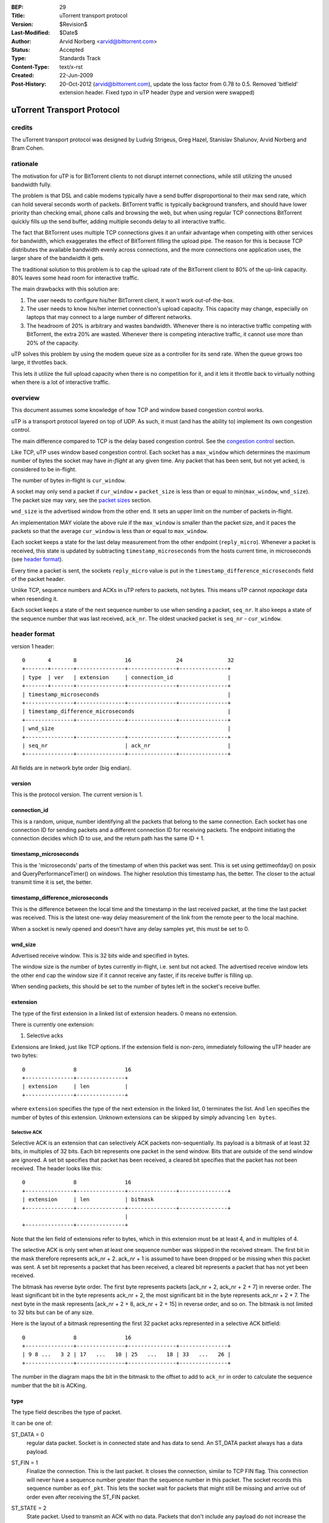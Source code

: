 :BEP: 29
:Title: uTorrent transport protocol
:Version: $Revision$
:Last-Modified: $Date$
:Author:  Arvid Norberg <arvid@bittorrent.com>
:Status:  Accepted
:Type:    Standards Track
:Content-Type: text/x-rst
:Created: 22-Jun-2009
:Post-History: 20-Oct-2012 (arvid@bittorrent.com), update the loss factor from 0.78 to 0.5.
	Removed 'bitfield' extension header. Fixed typo in uTP header (type and version were swapped)

uTorrent Transport Protocol
===========================

credits
-------

The uTorrent transport protocol was designed by Ludvig Strigeus,
Greg Hazel, Stanislav Shalunov, Arvid Norberg and Bram Cohen.

rationale
---------

The motivation for uTP is for BitTorrent clients to not disrupt
internet connections, while still utilizing the unused bandwidth
fully.

The problem is that DSL and cable modems typically have a send
buffer disproportional to their max send rate, which can hold several
seconds worth of packets. BitTorrent traffic is typically background
transfers, and should have lower priority than checking email,
phone calls and browsing the web, but when using regular TCP
connections BitTorrent quickly fills up the send buffer, adding
multiple seconds delay to all interactive traffic.

The fact that BitTorrent uses multiple TCP connections gives it an
unfair advantage when competing with other services for bandwidth,
which exaggerates the effect of BitTorrent filling the upload pipe.
The reason for this is because TCP distributes the available bandwidth
evenly across connections, and the more connections one application
uses, the larger share of the bandwidth it gets.

The traditional solution to this problem is to cap the upload rate
of the BitTorrent client to 80% of the up-link capacity. 80% leaves
some head room for interactive traffic.

The main drawbacks with this solution are:

#. The user needs to configure his/her BitTorrent client, it won't
   work out-of-the-box.
#. The user needs to know his/her internet connection's upload
   capacity. This capacity may change, especially on laptops that
   may connect to a large number of different networks.
#. The headroom of 20% is arbitrary and wastes bandwidth. Whenever
   there is no interactive traffic competing with BitTorrent, the
   extra 20% are wasted. Whenever there is competing interactive
   traffic, it cannot use more than 20% of the capacity.

uTP solves this problem by using the modem queue size as a controller
for its send rate. When the queue grows too large, it throttles back.

This lets it utilize the full upload capacity when there is no
competition for it, and it lets it throttle back to virtually nothing
when there is a lot of interactive traffic.

overview
--------

This document assumes some knowledge of how TCP and window based
congestion control works.

uTP is a transport protocol layered on top of UDP. As such, it must
(and has the ability to) implement its own congestion control.

The main difference compared to TCP is the delay based congestion
control. See the `congestion control`_ section.

Like TCP, uTP uses window based congestion control. Each socket
has a ``max_window`` which determines the maximum number of bytes
the socket may have *in-flight* at any given time. Any packet that
has been sent, but not yet acked, is considered to be in-flight.

The number of bytes in-flight is ``cur_window``.

A socket may only send a packet if ``cur_window`` + ``packet_size``
is less than or equal to min(``max_window``, ``wnd_size``).
The packet size may vary, see the `packet sizes`_ section.

``wnd_size`` is the advertised window from the other end. It sets
an upper limit on the number of packets in-flight.

An implementation MAY violate the above rule if the ``max_window``
is smaller than the packet size, and it paces the packets so that
the average ``cur_window`` is less than or equal to ``max_window``.

Each socket keeps a state for the last delay measurement from the
other endpoint (``reply_micro``). Whenever a packet is received,
this state is updated by subtracting ``timestamp_microseconds``
from the hosts current time, in microseconds (see `header format`_).

Every time a packet is sent, the sockets ``reply_micro`` value is
put in the ``timestamp_difference_microseconds`` field of the packet
header.

Unlike TCP, sequence numbers and ACKs in uTP refers to packets, not
bytes. This means uTP cannot *repackage* data when resending it.

Each socket keeps a state of the next sequence number to use when
sending a packet, ``seq_nr``. It also keeps a state of the sequence
number that was last received, ``ack_nr``. The oldest unacked packet
is ``seq_nr`` - ``cur_window``.

header format
-------------

version 1 header:

::

	0       4       8               16              24              32
	+-------+-------+---------------+---------------+---------------+
	| type  | ver   | extension     | connection_id                 |
	+-------+-------+---------------+---------------+---------------+
	| timestamp_microseconds                                        |
	+---------------+---------------+---------------+---------------+
	| timestamp_difference_microseconds                             |
	+---------------+---------------+---------------+---------------+
	| wnd_size                                                      |
	+---------------+---------------+---------------+---------------+
	| seq_nr                        | ack_nr                        |
	+---------------+---------------+---------------+---------------+

All fields are in network byte order (big endian).

version
.......

This is the protocol version. The current version is 1.

connection_id
.............

This is a random, unique, number identifying all the packets that belong to
the same connection. Each socket has one connection ID for sending packets and
a different connection ID for receiving packets. The endpoint initiating the
connection decides which ID to use, and the return path has the same ID + 1.

timestamp_microseconds
......................

This is the 'microseconds' parts of the timestamp of when this packet was sent.
This is set using gettimeofday() on posix and QueryPerformanceTimer()
on windows. The higher resolution this timestamp has, the better. The closer
to the actual transmit time it is set, the better.

timestamp_difference_microseconds
.................................

This is the difference between the local time and the timestamp in the last
received packet, at the time the last packet was received. This is the latest
one-way delay measurement of the link from the remote peer to the local machine.

When a socket is newly opened and doesn't have any delay samples yet, this must                         
be set to 0. 

wnd_size
........

Advertised receive window. This is 32 bits wide and specified in bytes.

The window size is the number of bytes currently in-flight, i.e. sent but not
acked. The advertised receive window lets the other end cap the window size
if it cannot receive any faster, if its receive buffer is filling up.

When sending packets, this should be set to the number of bytes left in the
socket's receive buffer.

extension
.........

The type of the first extension in a linked list of extension headers. 0 means
no extension.

There is currently one extension:

1. Selective acks

Extensions are linked, just like TCP options. If the extension field is non-zero,
immediately following the uTP header are two bytes::

	0               8               16
	+---------------+---------------+
	| extension     | len           |
	+---------------+---------------+

where ``extension`` specifies the type of the next extension in the linked list,
0 terminates the list. And ``len`` specifies the number of bytes of this extension.
Unknown extensions can be skipped by simply advancing ``len bytes``.

Selective ACK
,,,,,,,,,,,,,

Selective ACK is an extension that can selectively ACK packets non-sequentially.
Its payload is a bitmask of at least 32 bits, in multiples of 32 bits. Each bit
represents one packet in the send window. Bits that are outside of the send window
are ignored. A set bit specifies that packet has been received, a cleared bit
specifies that the packet has not been received. The header looks like this::

	0               8               16
	+---------------+---------------+---------------+---------------+
	| extension     | len           | bitmask
	+---------------+---------------+---------------+---------------+
	                                |
	+---------------+---------------+

Note that the len field of extensions refer to bytes, which in this extension
must be at least 4, and in multiples of 4.

The selective ACK is only sent when at least one sequence number was skipped in
the received stream. The first bit in the mask therefore represents ack_nr + 2.
ack_nr + 1 is assumed to have been dropped or be missing when this packet was sent.
A set bit represents a packet that has been received, a cleared bit represents
a packet that has not yet been received.

The bitmask has reverse byte order. The first byte represents packets [ack_nr + 2,
ack_nr + 2 + 7] in reverse order. The least significant bit in the byte represents
ack_nr + 2, the most significant bit in the byte represents ack_nr + 2 + 7. The
next byte in the mask represents [ack_nr + 2 + 8, ack_nr + 2 + 15] in reverse order,
and so on. The bitmask is not limited to 32 bits but can be of any size.

Here is the layout of a bitmask representing the first 32 packet acks
represented in a selective ACK bitfield::

	0               8               16
	+---------------+---------------+---------------+---------------+
	| 9 8 ...   3 2 | 17   ...   10 | 25   ...   18 | 33   ...   26 |
	+---------------+---------------+---------------+---------------+

The number in the diagram maps the bit in the bitmask to the offset to add to
``ack_nr`` in order to calculate the sequence number that the bit is ACKing.

type
....

The type field describes the type of packet.

It can be one of:

ST_DATA = 0
	regular data packet. Socket is in connected state and has data
	to send. An ST_DATA packet always has a data payload.

ST_FIN = 1
	Finalize the connection. This is the last packet. It closes
	the connection, similar to TCP FIN flag.
	This connection will never have a sequence number greater than
	the sequence number in this packet. The socket records this sequence
	number as ``eof_pkt``. This lets the socket wait for packets that
	might still be missing and arrive out of order even after receiving
	the ST_FIN packet.

ST_STATE = 2
	State packet. Used to transmit an ACK with no data. Packets that don't
	include any payload do not increase the ``seq_nr``.

ST_RESET = 3
	Terminate connection forcefully. Similar to TCP RST flag. The remote
	host does not have any state for this connection. It is stale and should
	be terminated.

ST_SYN = 4
	Connect SYN. Similar to TCP SYN flag, this packet initiates a connection.
	The sequence number is initialized to 1. The connection ID is initialized
	to a random number. The syn packet is special, all subsequent packets sent
	on this connection (except for re-sends of the ST_SYN) are sent with the
	connection ID + 1. The connection ID is what the other end is expected to
	use in its responses.

	When receiving an ST_SYN, the new socket should be initialized with the
	ID in the packet header. The send ID for the socket should be initialized
	to the ID + 1. The sequence number for the return channel is initialized
	to a random number. The other end expects an ST_STATE packet (only an ACK)
	in response.

seq_nr
......

This is the sequence number of this packet. As opposed to TCP, uTP sequence
numbers are not referring to bytes, but packets. The sequence number tells the
other end in which order packets should be served back to the application layer.

ack_nr
......

This is the sequence number the sender of the packet last received in the other
direction.

connection setup
----------------

Here is a diagram illustrating the exchanges and states to initiate
a connection. The c.* refers to a state in the socket itself, pkt.*
refers to a field in the packet header.

::

   initiating endpoint                           accepting endpoint	

	     | c.state = CS_SYN_SENT                         |
	     | c.seq_nr = 1                                  |
	     | c.conn_id_recv = rand()                       |
	     | c.conn_id_send = c.conn_id_recv + 1           |
	     |                                               |
	     |                                               |
	     | ST_SYN                                        |
	     |   seq_nr=c.seq_nr++                           |
	     |   ack_nr=*                                    |
	     |   conn_id=c.rcv_conn_id                       |
	     | >-------------------------------------------> | 
	     |             c.receive_conn_id = pkt.conn_id+1 | 
	     |             c.send_conn_id = pkt.conn_id      | 
	     |             c.seq_nr = rand()                 | 
	     |             c.ack_nr = pkt.seq_nr             |
	     |             c.state = CS_SYN_RECV             |
	     |                                               |
	     |                                               |
	     |                                               |
	     |                                               |
	     |                     ST_STATE                  |
	     |                       seq_nr=c.seq_nr++       |
	     |                       ack_nr=c.ack_nr         |
	     |                       conn_id=c.send_conn_id  |
	     | <------------------------------------------<  |
	     | c.state = CS_CONNECTED                        |
	     | c.ack_nr = pkt.seq_nr                         |
	     |                                               |
	     |                                               |
	     |                                               |
	     | ST_DATA                                       |
	     |   seq_nr=c.seq_nr++                           |
	     |   ack_nr=c.ack_nr                             |
	     |   conn_id=c.conn_id_send                      |
	     | >-------------------------------------------> | 
	     |                        c.ack_nr = pkt.seq_nr  |
	     |                        c.state = CS_CONNECTED |
	     |                                               |
	     |                                               | connection established
	.. ..|.. .. .. .. .. .. .. .. .. .. .. .. .. .. .. ..|.. ..
	     |                                               |
	     |                     ST_DATA                   |
	     |                       seq_nr=c.seq_nr++       |
	     |                       ack_nr=c.ack_nr         |
	     |                       conn_id=c.send_conn_id  |
	     | <------------------------------------------<  |
	     | c.ack_nr = pkt.seq_nr                         |
	     |                                               |
	     |                                               |
	     V                                               V

Connections are identified by their ``conn_id`` header. If the connection ID of a new
connection collides with an existing connection, the connection attempt will fails, since
the ST_SYN packet will be unexpected in the existing stream, and ignored.

packet loss
-----------

If the packet with sequence number (``seq_nr`` - ``cur_window``) has not been acked
(this is the oldest packet in the send buffer, and the next one expected to be acked),
but 3 or more packets have been acked past it (through Selective
ACK), the packet is assumed to have been lost. Similarly, when receiving 3 duplicate
acks, ``ack_nr`` + 1 is assumed to have been lost (if a packet with that sequence number
has been sent).

This is applied to selective acks as well. Each packet that is acked in the selective
ack message counts as one duplicate ack, which, if it 3 or more, should trigger a
re-send of packets that had at least 3 packets acked after them.

When a packet is lost, the ``max_window`` is multiplied by 0.5 to mimic TCP.

timeouts
--------

Every packet that is ACKed, either by falling in the range (last_ack_nr, ack_nr]
or by explicitly being acked by a Selective ACK message, should be used to update
an ``rtt`` (round trip time) and ``rtt_var`` (rtt variance) measurement.
last_ack_nr here is the last ack_nr received on the socket before the current packet,
and ack_nr is the field in the currently received packet.

The ``rtt`` and ``rtt_var`` is only updated for packets that were sent only once.
This avoids problems with figuring out which packet was acked, the first or the
second one.

``rtt`` and ``rtt_var`` are calculated by the following formula, every time a packet
is ACKed::

	delta = rtt - packet_rtt
	rtt_var += (abs(delta) - rtt_var) / 4;
	rtt += (packet_rtt - rtt) / 8;

The default timeout for packets associated with the socket is also updated every time
``rtt`` and ``rtt_var`` is updated. It is set to::

	timeout = max(rtt + rtt_var * 4, 500);

Where timeout is specified in milliseconds. i.e. the minimum timeout for a packet is
1/2 second.

Every time a socket sends or receives a packet, it updates its timeout counter. If
no packet has arrived within ``timeout`` number of milliseconds from the last
timeout counter reset, the socket triggers a timeout. It will set its ``packet_size``
and ``max_window`` to the smallest packet size (150 bytes). This allows it to send
one more packet, and this is how the socket gets started again if the window size
goes down to zero.

The initial timeout is set to 1000 milliseconds, and later updated according to
the formula above. For every packet consecutive subsequent packet that times out,
the timeout is doubled.

packet sizes
------------

In order to have as little impact as possible on slow congested links, uTP adjusts
its packet size down to as small as 150 bytes per packet. Using packets that small
has the benefit of not clogging a slow up-link, with long serialization delay.
The cost of using packets that small is that the overhead from the packet headers
become significant. At high rates, large packet sizes are used, at slow rates,
small packet sizes are used.

congestion control
------------------

The overall goal of the uTP congestion control is to use one way buffer delay as the
main congestion measurement, as well as packet loss, like TCP. The point is to avoid
running with full send buffers whenever data is being sent. This is specifically a
problem for DSL/Cable modems, where the send buffer in the modem often has room for
multiple seconds worth of data. The ideal buffer utilization for uTP (or any background
traffic protocol) is to run at 0 bytes buffer utilization. i.e. any other traffic
can at any time send without being obstructed by background traffic clogging up the
send buffer. In practice, the uTP target delay is set to 100 ms. Each socket aims to
never see more than 100 ms delay on the send link. If it does, it will throttle back.

This effectively makes uTP yield to any TCP traffic.

This is achieved by including a high resolution timestamp in every packet that's sent
over uTP, and the receiving end calculates the difference between its own high resolution
timer and the timestamp in the packet it received. This difference is then fed back to the
original sender of the packet (timestamp_difference_microseconds). This value is not meaningful
as an absolute value. The clocks in the machines are most likely not synchronized,
especially not down to microsecond resolution, and the time the packet is in transit is
also included in the difference of these timestamps. However, the value is useful in
comparison to previous values.

Each socket keeps a sliding minimum of the lowest value for the last two minutes. This value
is called *base_delay*, and is used as a baseline, the minimum delay between the hosts.
When subtracting the base_delay from the timestamp difference in each packet you get a
measurement of the current buffering delay on the socket. This measurement is called *our_delay*.
It has a lot of noise it it, but is used as the driver to determine whether to increase or
decrease the send window (which controls the send rate).

The *CCONTROL_TARGET* is the buffering delay that the uTP accepts on the up-link. Currently the
delay target is set to 100 ms. *off_target* is how far the actual measured delay is from the
target delay (calculated from CCONTROL_TARGET - our_delay).

The window size in the socket structure specifies the number of bytes we may have in flight
(not acked) in total, on the connection. The send rate is directly correlated to this window
size. The more bytes in flight, the faster send rate. In the code, the window size is called
``max_window``. Its size is controlled, roughly, by the following expression::

	delay_factor = off_target / CCONTROL_TARGET;
	window_factor = outstanding_packet / max_window;
	scaled_gain = MAX_CWND_INCREASE_PACKETS_PER_RTT * delay_factor * window_factor;

Where the first factor scales the *off_target* to units of target delays.

The scaled_gain is then added to the max_window::

	max_window += scaled_gain;

This will make the window smaller if off_target is greater than 0 and grow the window if
off target is less than 0.

If max_window becomes less than 0, it is set to 0. A window size of zero means that the
socket may not send any packets. In this state, the socket will trigger a timeout and
force the window size to one packet size, and send one packet. See the section on timeouts
for more information.

